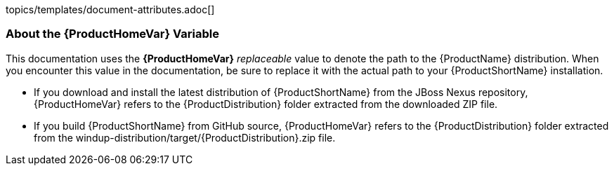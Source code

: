 topics/templates/document-attributes.adoc[]

//:ProductName: Windup
//:ProductShortName: Windup
//:ProductVersion: 2.5.0-Final
//:ProductDistribution: windup-distribution-2.5.0-Final
//:ProductHomeVar: WINDUP_HOME 


[[About-the-HOME-Variable]]
=== About the {ProductHomeVar} Variable

This documentation uses the *{ProductHomeVar}* _replaceable_ value to denote the path to the {ProductName} distribution. When you encounter this value in the documentation, be sure to replace it with the actual path to your {ProductShortName} installation.

* If you download and install the latest distribution of {ProductShortName} from the JBoss Nexus repository, {ProductHomeVar} refers to the {ProductDistribution} folder extracted from the downloaded ZIP file.
* If you build {ProductShortName} from GitHub source, {ProductHomeVar} refers to the {ProductDistribution} folder extracted from the windup-distribution/target/{ProductDistribution}.zip file.
